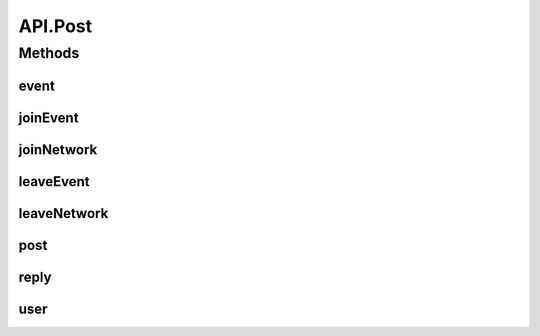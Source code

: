 .. java:import:: android.content Context

.. java:import:: android.content SharedPreferences

.. java:import:: android.util Base64

.. java:import:: android.util Log

.. java:import:: com.android.volley AuthFailureError

.. java:import:: com.android.volley NetworkError

.. java:import:: com.android.volley ParseError

.. java:import:: com.android.volley Request

.. java:import:: com.android.volley RequestQueue

.. java:import:: com.android.volley Response

.. java:import:: com.android.volley ServerError

.. java:import:: com.android.volley TimeoutError

.. java:import:: com.android.volley VolleyError

.. java:import:: com.android.volley.toolbox JsonArrayRequest

.. java:import:: com.android.volley.toolbox JsonObjectRequest

.. java:import:: com.android.volley.toolbox StringRequest

.. java:import:: org.codethechange.culturemesh.models City

.. java:import:: org.codethechange.culturemesh.models Country

.. java:import:: org.codethechange.culturemesh.models DatabaseNetwork

.. java:import:: org.codethechange.culturemesh.models Event

.. java:import:: org.codethechange.culturemesh.models FromLocation

.. java:import:: org.codethechange.culturemesh.models Language

.. java:import:: org.codethechange.culturemesh.models Location

.. java:import:: org.codethechange.culturemesh.models NearLocation

.. java:import:: org.codethechange.culturemesh.models Network

.. java:import:: org.codethechange.culturemesh.models Place

.. java:import:: org.codethechange.culturemesh.models PostReply

.. java:import:: org.codethechange.culturemesh.models Postable

.. java:import:: org.codethechange.culturemesh.models Putable

.. java:import:: org.codethechange.culturemesh.models Region

.. java:import:: org.codethechange.culturemesh.models User

.. java:import:: org.json JSONArray

.. java:import:: org.json JSONException

.. java:import:: org.json JSONObject

.. java:import:: java.io UnsupportedEncodingException

.. java:import:: java.nio.charset StandardCharsets

.. java:import:: java.util ArrayList

.. java:import:: java.util Date

.. java:import:: java.util HashMap

.. java:import:: java.util List

.. java:import:: java.util Map

.. java:import:: java.util.concurrent.atomic AtomicInteger

API.Post
========

.. java:package:: org.codethechange.culturemesh
   :noindex:

.. java:type:: static class Post
   :outertype: API

Methods
-------
event
^^^^^

.. java:method:: static void event(RequestQueue queue, Event event, SharedPreferences settings, Response.Listener<NetworkResponse<String>> listener)
   :outertype: API.Post

   POST to the server a request, via \ ``/event/new``\ , to create a new \ :java:ref:`Event`\ . Success or failure status will be passed via a \ :java:ref:`NetworkResponse`\  to the listener.

   :param queue: Queue to which the asynchronous task will be added
   :param event: \ :java:ref:`Event`\  to create.
   :param listener: Listener whose onResponse method will be called when task completes

joinEvent
^^^^^^^^^

.. java:method:: static void joinEvent(RequestQueue queue, long eventId, SharedPreferences settings, Response.Listener<NetworkResponse<String>> listener)
   :outertype: API.Post

   Add a user to an existing event. This operation requires authentication, so the user must be logged in.

   :param queue: Queue to which the asynchronous task will be added
   :param settings: \ :java:ref:`SharedPreferences`\  instance so we can get the token.
   :param eventId: ID of the event to add the user to
   :param listener: Listener whose onResponse method will be called when the operation completes

joinNetwork
^^^^^^^^^^^

.. java:method:: static void joinNetwork(RequestQueue queue, long networkId, SharedPreferences settings, Response.Listener<NetworkResponse<String>> listener)
   :outertype: API.Post

   Add the current user to an existing network. This operation requires authentication, so the user must be logged in.

   :param queue: Queue to which the asynchronous task will be added
   :param networkId: ID of the network to add the user to
   :param listener: Listener whose onResponse method will be called when the operation completes

leaveEvent
^^^^^^^^^^

.. java:method:: static void leaveEvent(RequestQueue queue, long eventId, SharedPreferences settings, Response.Listener<NetworkResponse<String>> listener)
   :outertype: API.Post

   Removes user from event subscription listing.

   :param queue: Queue to which network request will be added.
   :param eventId: id of event to remove user from.
   :param settings: \ :java:ref:`SharedPreferences`\  instance that stores token.
   :param listener: Listener whose onResponse will be called when the operation completes.

leaveNetwork
^^^^^^^^^^^^

.. java:method:: static void leaveNetwork(RequestQueue queue, long networkId, SharedPreferences settings, Response.Listener<NetworkResponse<String>> listener)
   :outertype: API.Post

   Remove the current user from a network. This operation requires authentication, so the user must be logged in. If the user is not in the specified network, no error is thrown.

   :param queue: Asynchronous task to which the request will be added
   :param networkId: ID of the network to remove the user from
   :param settings: Reference to the \ :java:ref:`SharedPreferences`\  storing the user's login token
   :param listener: Listener whose \ ``onResponse``\  method will be called when the operation completes

post
^^^^

.. java:method:: static void post(RequestQueue queue, org.codethechange.culturemesh.models.Post post, SharedPreferences settings, Response.Listener<NetworkResponse<String>> listener)
   :outertype: API.Post

   POST to the server a request, via \ ``/post/new``\ , to create a new \ :java:ref:`org.codethechange.culturemesh.models.Post`\ . Success or failure status will be passed via a \ :java:ref:`NetworkResponse`\  to the listener.

   :param queue: Queue to which the asynchronous task will be added
   :param post: \ :java:ref:`org.codethechange.culturemesh.models.Post`\  to create.
   :param listener: Listener whose onResponse method will be called when task completes

reply
^^^^^

.. java:method:: static void reply(RequestQueue queue, PostReply comment, SharedPreferences settings, Response.Listener<NetworkResponse<String>> listener)
   :outertype: API.Post

   POST to the server a request, via \ ``/post/{postId}/reply``\ , to create a new \ :java:ref:`PostReply`\ . Success or failure status will be passed via a \ :java:ref:`NetworkResponse`\  to the listener.

   :param queue: Queue to which the asynchronous task will be added
   :param comment: \ :java:ref:`PostReply`\  to create.
   :param listener: Listener whose onResponse method will be called when task completes

user
^^^^

.. java:method:: static void user(RequestQueue queue, User user, String email, String password, Response.Listener<NetworkResponse<String>> listener)
   :outertype: API.Post

   POST to the server a request, via \ ``/user/users``\ , to create a new user. Note that Success or failure status will be passed via a \ :java:ref:`NetworkResponse`\  to the listener.

   :param queue: Queue to which the asynchronous task will be added
   :param user: User to create. \ **Must have password set.**\
   :param email: User's email address
   :param listener: Listener whose onResponse method will be called when task completes

